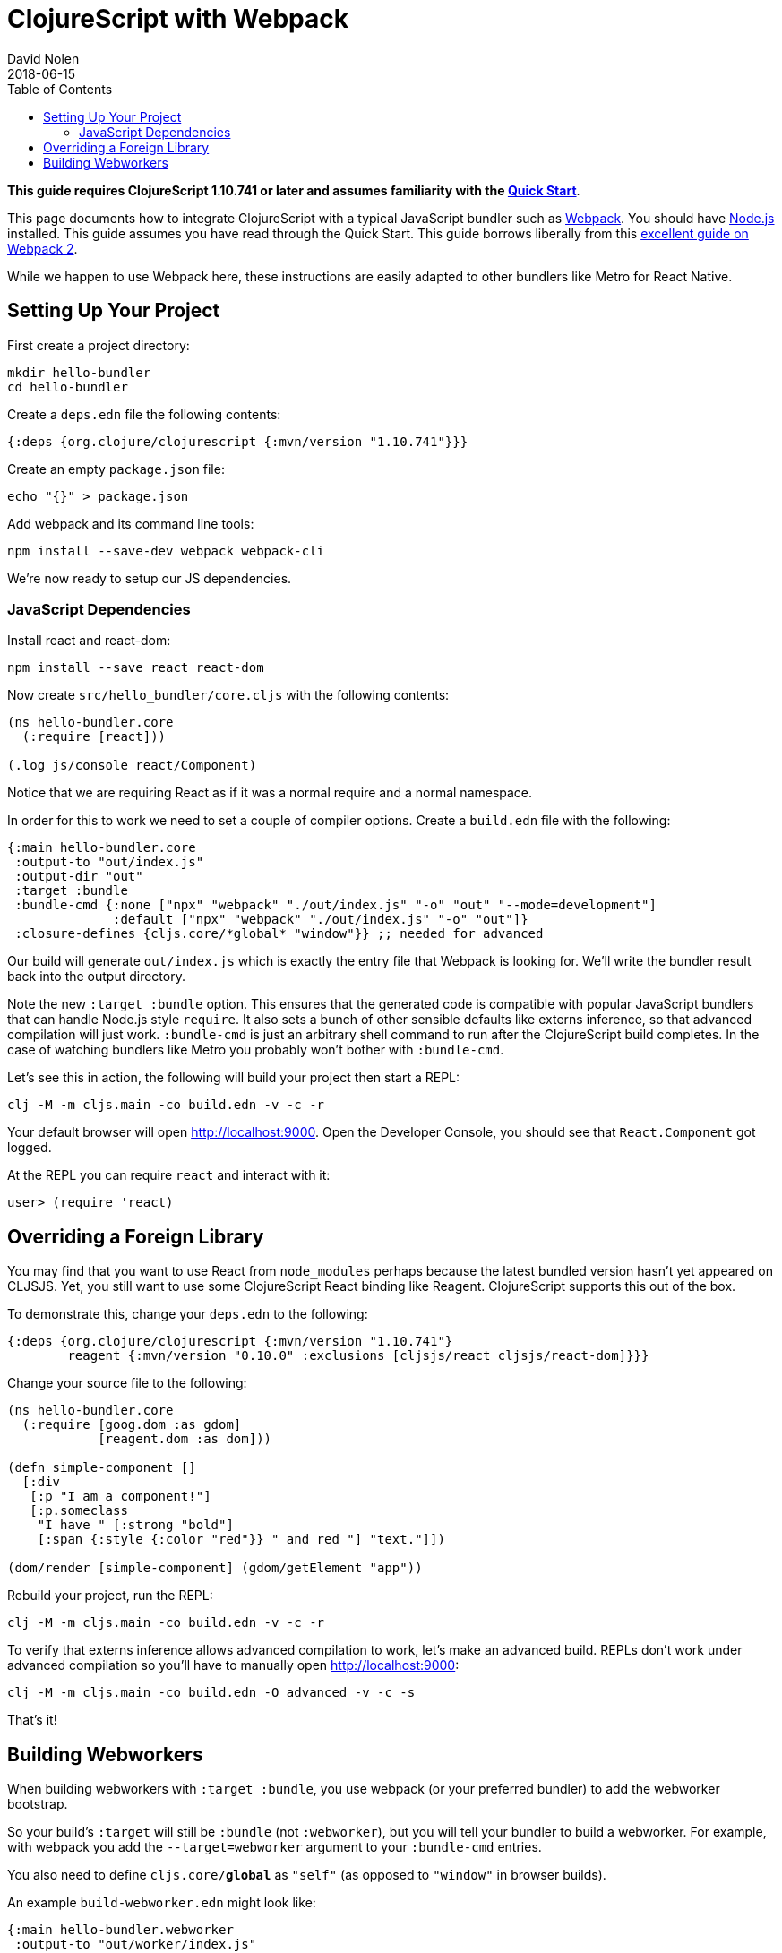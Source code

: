 = ClojureScript with Webpack
David Nolen
2018-06-15
:type: guides
:toc: macro
:icons: font

ifdef::env-github,env-browser[:outfilesuffix: .adoc]

toc::[]

*This guide requires ClojureScript 1.10.741 or later and assumes
familiarity with the <<xref/../../guides/quick-start#,Quick Start>>*.

This page documents how to integrate ClojureScript with a typical JavaScript
bundler such as http://webpack.js.org[Webpack]. You should have
http://nodejs.org[Node.js] installed. This guide assumes you have read through the Quick
Start. This guide borrows liberally from this
https://scotch.io/tutorials/setup-a-react-environment-using-webpack-and-babel[excellent
guide on Webpack 2].

While we happen to use Webpack here, these instructions are easily adapted
to other bundlers like Metro for React Native.

[[setting-up]]
== Setting Up Your Project

First create a project directory:

[source,bash]
```
mkdir hello-bundler
cd hello-bundler
```

Create a `deps.edn` file the following contents:

[source,clojure]
```
{:deps {org.clojure/clojurescript {:mvn/version "1.10.741"}}}
```

Create an empty `package.json` file:

[source,bash]
```
echo "{}" > package.json
```

Add webpack and its command line tools:
[source,bash]
```
npm install --save-dev webpack webpack-cli
```

We're now ready to setup our JS dependencies.

[[javascript-dependencies]]
=== JavaScript Dependencies

Install react and react-dom:

[source,bash]
```
npm install --save react react-dom
```

Now create `src/hello_bundler/core.cljs` with the following contents:

[source,clojure]
```
(ns hello-bundler.core
  (:require [react]))

(.log js/console react/Component)
```

Notice that we are requiring React as if it was a normal require and a normal
namespace.

In order for this to work we need to set a couple of compiler options. Create
a `build.edn` file with the following:

[source,clojure]
```
{:main hello-bundler.core
 :output-to "out/index.js"
 :output-dir "out"
 :target :bundle
 :bundle-cmd {:none ["npx" "webpack" "./out/index.js" "-o" "out" "--mode=development"]
              :default ["npx" "webpack" "./out/index.js" "-o" "out"]}
 :closure-defines {cljs.core/*global* "window"}} ;; needed for advanced
```

Our build will generate `out/index.js` which is exactly the entry file that
Webpack is looking for.  We'll write the bundler result back into the output
directory.

Note the new `:target :bundle` option. This ensures that the generated code
is compatible with popular JavaScript bundlers that can handle Node.js style
`require`. It also sets a bunch of other sensible defaults like externs
inference, so that advanced compilation will just work. `:bundle-cmd` is just
an arbitrary shell command to run after the ClojureScript build completes.
In the case of watching bundlers like Metro you probably won't bother with
`:bundle-cmd`.

Let's see this in action, the following will build your project then start
a REPL:

[source,bash]
```
clj -M -m cljs.main -co build.edn -v -c -r
```

Your default browser will open http://localhost:9000. Open the Developer Console,
you should see that `React.Component` got logged.

At the REPL you can require `react` and interact with it:

[source, bash]
```
user> (require 'react)
```

[[overriding-foreign-lib]]
== Overriding a Foreign Library

You may find that you want to use React from `node_modules` perhaps because
the latest bundled version hasn't yet appeared on CLJSJS. Yet, you still want to
use some ClojureScript React binding like Reagent. ClojureScript supports this
out of the box.

To demonstrate this, change your `deps.edn` to the following:

[source,clojure]
```
{:deps {org.clojure/clojurescript {:mvn/version "1.10.741"}
        reagent {:mvn/version "0.10.0" :exclusions [cljsjs/react cljsjs/react-dom]}}}
```

Change your source file to the following:

[source,clojure]
```
(ns hello-bundler.core
  (:require [goog.dom :as gdom]
            [reagent.dom :as dom]))

(defn simple-component []
  [:div
   [:p "I am a component!"]
   [:p.someclass
    "I have " [:strong "bold"]
    [:span {:style {:color "red"}} " and red "] "text."]])

(dom/render [simple-component] (gdom/getElement "app"))
```

Rebuild your project, run the REPL:

[source,bash]
```
clj -M -m cljs.main -co build.edn -v -c -r
```

To verify that externs inference allows advanced compilation to work,
let's make an advanced build. REPLs don't work under advanced compilation
so you'll have to manually open http://localhost:9000:

[source,bash]
```
clj -M -m cljs.main -co build.edn -O advanced -v -c -s
```

That's it!

[[webworkers]]
== Building Webworkers

When building webworkers with `:target :bundle`, you use webpack (or your
preferred bundler) to add the webworker bootstrap.

So your build's `:target` will still be `:bundle` (not `:webworker`), but you
will tell your bundler to build a webworker. For example, with webpack you add the
`--target=webworker` argument to your `:bundle-cmd` entries.

You also need to define `cljs.core/*global*` as `"self"` (as opposed to 
`"window"` in browser builds).

An example `build-webworker.edn` might look like:

[source,clojure]
```
{:main hello-bundler.webworker
 :output-to "out/worker/index.js"
 :output-dir "out/worker"
 :target :bundle
 :bundle-cmd {:none ["npx" "webpack" "out/worker/index.js" "-o" "out/worker/main.js" "--target=webworker" "--mode=development"]
              :default ["npx" "webpack" "out/worker/index.js" "-o" "out/worker/main.js" "--target=webworker"]}
 :closure-defines {cljs.core/*global* "self"}} ;; needed for advanced
```
